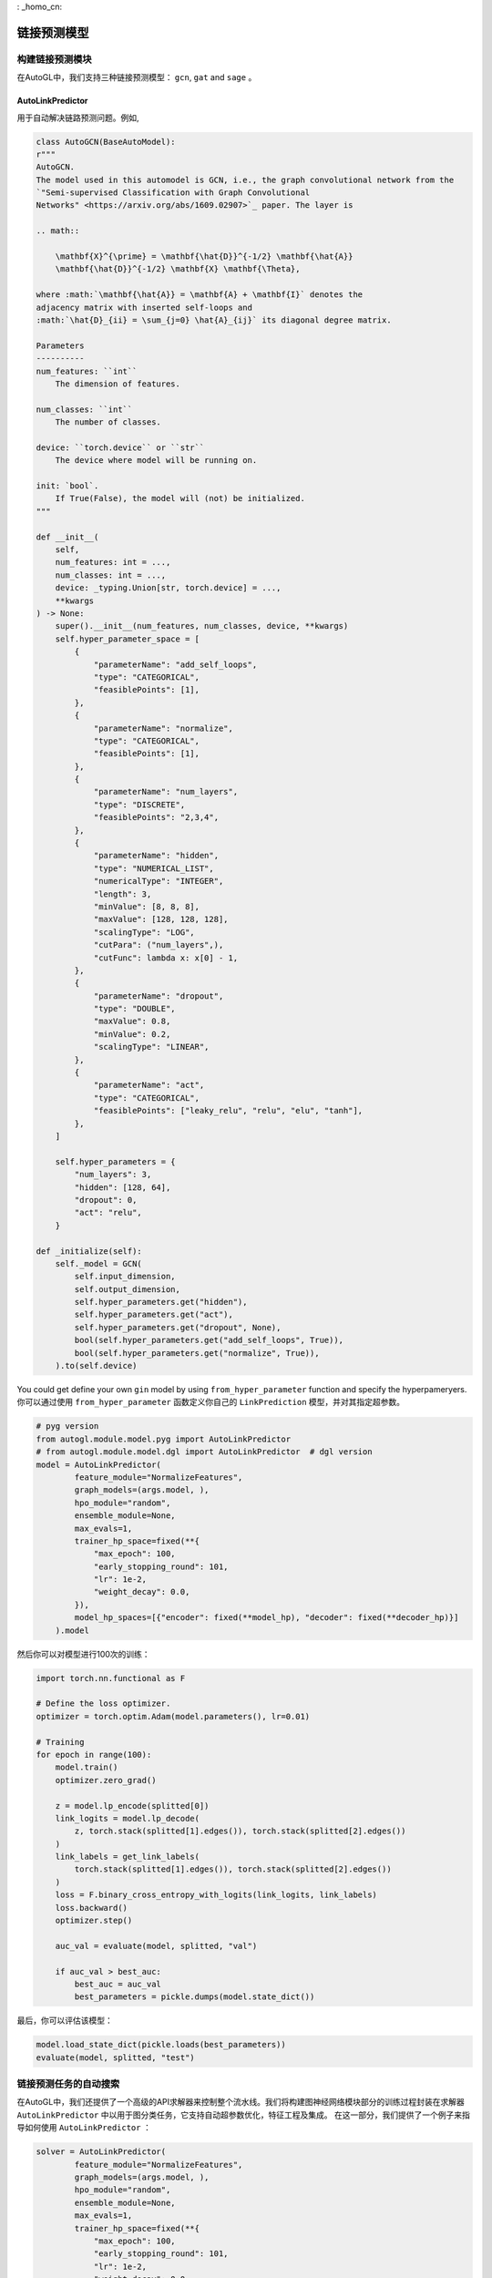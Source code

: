 : _homo_cn:

==========================
链接预测模型
==========================

构建链接预测模块
=====================================
.. In AutoGL, we support two graph classification models, ``gin`` and  ``topk``.
在AutoGL中，我们支持三种链接预测模型： ``gcn``, ``gat`` and  ``sage`` 。

AutoLinkPredictor
>>>>>>>

.. Used to automatically solve the link prediction problems. For example,
用于自动解决链路预测问题。例如,

.. code-block:: python

    class AutoGCN(BaseAutoModel):
    r"""
    AutoGCN.
    The model used in this automodel is GCN, i.e., the graph convolutional network from the
    `"Semi-supervised Classification with Graph Convolutional
    Networks" <https://arxiv.org/abs/1609.02907>`_ paper. The layer is

    .. math::

        \mathbf{X}^{\prime} = \mathbf{\hat{D}}^{-1/2} \mathbf{\hat{A}}
        \mathbf{\hat{D}}^{-1/2} \mathbf{X} \mathbf{\Theta},

    where :math:`\mathbf{\hat{A}} = \mathbf{A} + \mathbf{I}` denotes the
    adjacency matrix with inserted self-loops and
    :math:`\hat{D}_{ii} = \sum_{j=0} \hat{A}_{ij}` its diagonal degree matrix.

    Parameters
    ----------
    num_features: ``int``
        The dimension of features.

    num_classes: ``int``
        The number of classes.

    device: ``torch.device`` or ``str``
        The device where model will be running on.

    init: `bool`.
        If True(False), the model will (not) be initialized.
    """

    def __init__(
        self,
        num_features: int = ...,
        num_classes: int = ...,
        device: _typing.Union[str, torch.device] = ...,
        **kwargs
    ) -> None:
        super().__init__(num_features, num_classes, device, **kwargs)
        self.hyper_parameter_space = [
            {
                "parameterName": "add_self_loops",
                "type": "CATEGORICAL",
                "feasiblePoints": [1],
            },
            {
                "parameterName": "normalize",
                "type": "CATEGORICAL",
                "feasiblePoints": [1],
            },
            {
                "parameterName": "num_layers",
                "type": "DISCRETE",
                "feasiblePoints": "2,3,4",
            },
            {
                "parameterName": "hidden",
                "type": "NUMERICAL_LIST",
                "numericalType": "INTEGER",
                "length": 3,
                "minValue": [8, 8, 8],
                "maxValue": [128, 128, 128],
                "scalingType": "LOG",
                "cutPara": ("num_layers",),
                "cutFunc": lambda x: x[0] - 1,
            },
            {
                "parameterName": "dropout",
                "type": "DOUBLE",
                "maxValue": 0.8,
                "minValue": 0.2,
                "scalingType": "LINEAR",
            },
            {
                "parameterName": "act",
                "type": "CATEGORICAL",
                "feasiblePoints": ["leaky_relu", "relu", "elu", "tanh"],
            },
        ]

        self.hyper_parameters = {
            "num_layers": 3,
            "hidden": [128, 64],
            "dropout": 0,
            "act": "relu",
        }

    def _initialize(self):
        self._model = GCN(
            self.input_dimension,
            self.output_dimension,
            self.hyper_parameters.get("hidden"),
            self.hyper_parameters.get("act"),
            self.hyper_parameters.get("dropout", None),
            bool(self.hyper_parameters.get("add_self_loops", True)),
            bool(self.hyper_parameters.get("normalize", True)),
        ).to(self.device)


.. You could get define your own ``LinkPrediction`` model by using ``from_hyper_parameter`` function and specify the hyperpameryers.
You could get define your own ``gin`` model by using ``from_hyper_parameter`` function and specify the hyperpameryers.
你可以通过使用 ``from_hyper_parameter`` 函数定义你自己的 ``LinkPrediction`` 模型，并对其指定超参数。

.. code-block:: python

    # pyg version
    from autogl.module.model.pyg import AutoLinkPredictor
    # from autogl.module.model.dgl import AutoLinkPredictor  # dgl version
    model = AutoLinkPredictor(
            feature_module="NormalizeFeatures",
            graph_models=(args.model, ),
            hpo_module="random",
            ensemble_module=None,
            max_evals=1,
            trainer_hp_space=fixed(**{
                "max_epoch": 100,
                "early_stopping_round": 101,
                "lr": 1e-2,
                "weight_decay": 0.0,
            }),
            model_hp_spaces=[{"encoder": fixed(**model_hp), "decoder": fixed(**decoder_hp)}]
        ).model



.. Then you can train the model for 100 epochs.
然后你可以对模型进行100次的训练：

.. code-block:: python

    import torch.nn.functional as F

    # Define the loss optimizer.
    optimizer = torch.optim.Adam(model.parameters(), lr=0.01)

    # Training
    for epoch in range(100):
        model.train()
        optimizer.zero_grad()

        z = model.lp_encode(splitted[0])
        link_logits = model.lp_decode(
            z, torch.stack(splitted[1].edges()), torch.stack(splitted[2].edges())
        )
        link_labels = get_link_labels(
            torch.stack(splitted[1].edges()), torch.stack(splitted[2].edges())
        )
        loss = F.binary_cross_entropy_with_logits(link_logits, link_labels)
        loss.backward()
        optimizer.step()

        auc_val = evaluate(model, splitted, "val")

        if auc_val > best_auc:
            best_auc = auc_val
            best_parameters = pickle.dumps(model.state_dict())


.. Finally, evaluate the trained model.
最后，你可以评估该模型：

.. code-block:: python

    model.load_state_dict(pickle.loads(best_parameters))
    evaluate(model, splitted, "test")

.. Automatic Search for Link Prediction Tasks
链接预测任务的自动搜索
===============================================

.. In AutoGL, we also provide a high-level API Solver to control the overall pipeline. We encapsulated the training process in the Building GNN Modules part for link prediction tasks in the solver ``AutoLinkPredictor`` that supports automatic hyperparametric optimization as well as feature engineering and ensemble. In this part, we will show you how to use ``AutoLinkPredictor``.
在AutoGL中，我们还提供了一个高级的API求解器来控制整个流水线。我们将构建图神经网络模块部分的训练过程封装在求解器 ``AutoLinkPredictor`` 中以用于图分类任务，它支持自动超参数优化，特征工程及集成。
在这一部分，我们提供了一个例子来指导如何使用 ``AutoLinkPredictor`` ：

.. code-block:: python

    solver = AutoLinkPredictor(
            feature_module="NormalizeFeatures",
            graph_models=(args.model, ),
            hpo_module="random",
            ensemble_module=None,
            max_evals=1,
            trainer_hp_space=fixed(**{
                "max_epoch": 100,
                "early_stopping_round": 101,
                "lr": 1e-2,
                "weight_decay": 0.0,
            }),
            model_hp_spaces=[{"encoder": fixed(**model_hp), "decoder": fixed(**decoder_hp)}]
        )
    
    solver.fit(dataset, train_split=0.85, val_split=0.05, evaluation_method=["auc"], seed=seed)
    pre = solver.evaluate(metric="auc")